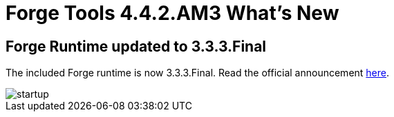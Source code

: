 = Forge Tools 4.4.2.AM3 What's New
:page-layout: whatsnew
:page-component_id: forge
:page-component_version: 4.4.2.AM3
:page-product_id: jbt_core
:page-product_version: 4.4.2.AM3

ifndef::finalnn[]
== Forge Runtime updated to 3.3.3.Final

The included Forge runtime is now 3.3.3.Final. Read the official announcement http://forge.jboss.org/news/jboss-forge-3.3.3.final-is-here[here].

image::images/4.4.2.AM3/startup.png[]
endif::finalnn[]
